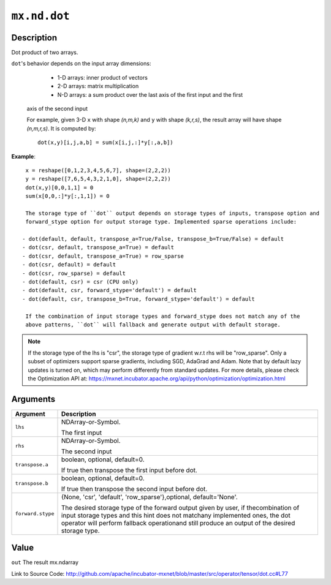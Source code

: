 

``mx.nd.dot``
==========================

Description
----------------------

Dot product of two arrays.

``dot``'s behavior depends on the input array dimensions:

	- 1-D arrays: inner product of vectors
	- 2-D arrays: matrix multiplication
	- N-D arrays: a sum product over the last axis of the first input and the first
  axis of the second input

  For example, given 3-D ``x`` with shape `(n,m,k)` and ``y`` with shape `(k,r,s)`, the
  result array will have shape `(n,m,r,s)`. It is computed by::

	 dot(x,y)[i,j,a,b] = sum(x[i,j,:]*y[:,a,b])
	 
  
**Example**::

	 
	 x = reshape([0,1,2,3,4,5,6,7], shape=(2,2,2))
	 y = reshape([7,6,5,4,3,2,1,0], shape=(2,2,2))
	 dot(x,y)[0,0,1,1] = 0
	 sum(x[0,0,:]*y[:,1,1]) = 0
	 
	 The storage type of ``dot`` output depends on storage types of inputs, transpose option and
	 forward_stype option for output storage type. Implemented sparse operations include:
	 
	- dot(default, default, transpose_a=True/False, transpose_b=True/False) = default
	- dot(csr, default, transpose_a=True) = default
	- dot(csr, default, transpose_a=True) = row_sparse
	- dot(csr, default) = default
	- dot(csr, row_sparse) = default
	- dot(default, csr) = csr (CPU only)
	- dot(default, csr, forward_stype='default') = default
	- dot(default, csr, transpose_b=True, forward_stype='default') = default
	 
	 If the combination of input storage types and forward_stype does not match any of the
	 above patterns, ``dot`` will fallback and generate output with default storage.
	 

.. note::

	 If the storage type of the lhs is "csr", the storage type of gradient w.r.t rhs will be
	 "row_sparse". Only a subset of optimizers support sparse gradients, including SGD, AdaGrad
	 and Adam. Note that by default lazy updates is turned on, which may perform differently
	 from standard updates. For more details, please check the Optimization API at:
	 https://mxnet.incubator.apache.org/api/python/optimization/optimization.html
	 
	 
	 


Arguments
------------------

+----------------------------------------+------------------------------------------------------------+
| Argument                               | Description                                                |
+========================================+============================================================+
| ``lhs``                                | NDArray-or-Symbol.                                         |
|                                        |                                                            |
|                                        | The first input                                            |
+----------------------------------------+------------------------------------------------------------+
| ``rhs``                                | NDArray-or-Symbol.                                         |
|                                        |                                                            |
|                                        | The second input                                           |
+----------------------------------------+------------------------------------------------------------+
| ``transpose.a``                        | boolean, optional, default=0.                              |
|                                        |                                                            |
|                                        | If true then transpose the first input before dot.         |
+----------------------------------------+------------------------------------------------------------+
| ``transpose.b``                        | boolean, optional, default=0.                              |
|                                        |                                                            |
|                                        | If true then transpose the second input before dot.        |
+----------------------------------------+------------------------------------------------------------+
| ``forward.stype``                      | {None, 'csr', 'default', 'row_sparse'},optional,           |
|                                        | default='None'.                                            |
|                                        |                                                            |
|                                        | The desired storage type of the forward output given by    |
|                                        | user, if thecombination of input storage types and this    |
|                                        | hint does not matchany implemented ones, the dot operator  |
|                                        | will perform fallback operationand still produce an output |
|                                        | of the desired storage                                     |
|                                        | type.                                                      |
+----------------------------------------+------------------------------------------------------------+

Value
----------

``out`` The result mx.ndarray


Link to Source Code: http://github.com/apache/incubator-mxnet/blob/master/src/operator/tensor/dot.cc#L77

